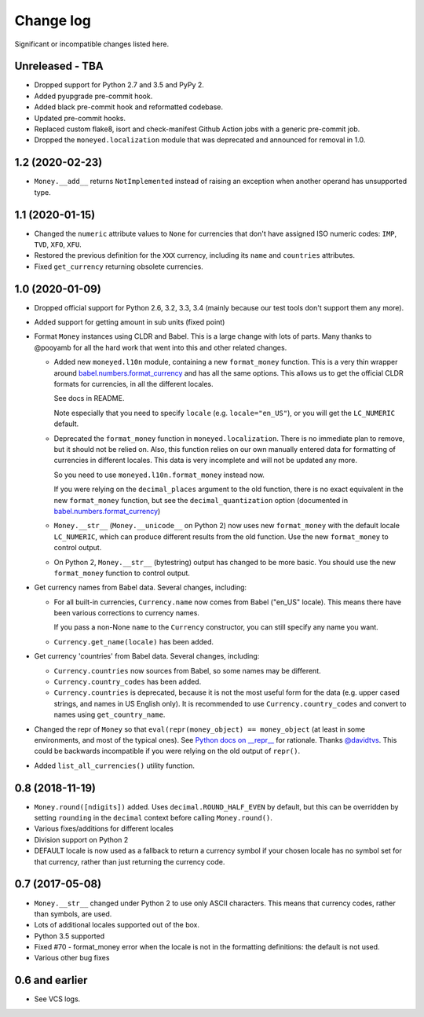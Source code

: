 ============
 Change log
============

Significant or incompatible changes listed here.

Unreleased - TBA
----------------
* Dropped support for Python 2.7 and 3.5 and PyPy 2.
* Added pyupgrade pre-commit hook.
* Added black pre-commit hook and reformatted codebase.
* Updated pre-commit hooks.
* Replaced custom flake8, isort and check-manifest Github Action jobs with a generic
  pre-commit job.
* Dropped the ``moneyed.localization`` module that was deprecated and announced for
  removal in 1.0.

1.2 (2020-02-23)
----------------
* ``Money.__add__`` returns ``NotImplemented`` instead of raising an exception when another operand has unsupported type.

1.1 (2020-01-15)
----------------
* Changed the ``numeric`` attribute values to ``None`` for currencies that don't have assigned ISO numeric codes: ``IMP``, ``TVD``, ``XFO``, ``XFU``.
* Restored the previous definition for the ``XXX`` currency, including its ``name`` and ``countries`` attributes.
* Fixed ``get_currency`` returning obsolete currencies.

1.0 (2020-01-09)
----------------
* Dropped official support for Python 2.6, 3.2, 3.3, 3.4 (mainly because
  our test tools don't support them any more).

* Added support for getting amount in sub units (fixed point)

* Format ``Money`` instances using CLDR and Babel. This is a large change with lots of parts.
  Many thanks to @pooyamb for all the hard work that went into this and other
  related changes.

  * Added new ``moneyed.l10n`` module, containing a new ``format_money``
    function. This is a very thin wrapper around `babel.numbers.format_currency
    <http://babel.pocoo.org/en/latest/api/numbers.html#babel.numbers.format_currency>`_
    and has all the same options. This allows us to get the official CLDR
    formats for currencies, in all the different locales.

    See docs in README.

    Note especially that you need to specify ``locale`` (e.g.
    ``locale="en_US"``), or you will get the ``LC_NUMERIC`` default.

  * Deprecated the ``format_money`` function in ``moneyed.localization``. There
    is no immediate plan to remove, but it should not be relied on. Also, this
    function relies on our own manually entered data for formatting of
    currencies in different locales. This data is very incomplete and will not
    be updated any more.

    So you need to use ``moneyed.l10n.format_money`` instead now.

    If you were relying on the ``decimal_places`` argument to the old function,
    there is no exact equivalent in the new ``format_money`` function, but see
    the ``decimal_quantization`` option (documented in
    `babel.numbers.format_currency
    <http://babel.pocoo.org/en/latest/api/numbers.html#babel.numbers.format_currency>`_)

  * ``Money.__str__`` (``Money.__unicode__`` on Python 2) now uses new
    ``format_money`` with the default locale ``LC_NUMERIC``, which can produce
    different results from the old function. Use the new ``format_money`` to control
    output.

  * On Python 2, ``Money.__str__`` (bytestring) output has changed to be more
    basic. You should use the new ``format_money`` function to control output.

* Get currency names from Babel data. Several changes, including:

  * For all built-in currencies, ``Currency.name`` now comes from Babel ("en_US"
    locale). This means there have been various corrections to currency names.

    If you pass a non-None ``name`` to the ``Currency`` constructor, you can
    still specify any name you want.

  * ``Currency.get_name(locale)`` has been added.

* Get currency 'countries' from Babel data. Several changes, including:

  * ``Currency.countries`` now sources from Babel, so some names may be different.

  * ``Currency.country_codes`` has been added.

  * ``Currency.countries`` is deprecated, because it is not the most useful form
    for the data (e.g. upper cased strings, and names in US English only). It is
    recommended to use ``Currency.country_codes`` and convert to names using
    ``get_country_name``.

* Changed the repr of ``Money`` so that ``eval(repr(money_object) ==
  money_object`` (at least in some environments, and most of the typical ones).
  See `Python docs on __repr__
  <https://docs.python.org/3/reference/datamodel.html?highlight=__repr__#object.__repr__>`_
  for rationale. Thanks `@davidtvs <https://github.com/davidtvs>`_. This could
  be backwards incompatible if you were relying on the old output of ``repr()``.

* Added ``list_all_currencies()`` utility function.

0.8 (2018-11-19)
----------------

* ``Money.round([ndigits])`` added.
  Uses ``decimal.ROUND_HALF_EVEN`` by default, but this can be overridden
  by setting ``rounding`` in the ``decimal`` context before calling ``Money.round()``.
* Various fixes/additions for different locales
* Division support on Python 2
* DEFAULT locale is now used as a fallback to return a currency symbol if your
  chosen locale has no symbol set for that currency, rather than just returning
  the currency code.


0.7 (2017-05-08)
----------------

* ``Money.__str__`` changed under Python 2 to use only ASCII characters.
  This means that currency codes, rather than symbols, are used.

* Lots of additional locales supported out of the box.

* Python 3.5 supported

* Fixed #70 - format_money error when the locale is not in the formatting
  definitions: the default is not used.

* Various other bug fixes


0.6 and earlier
---------------

* See VCS logs.
